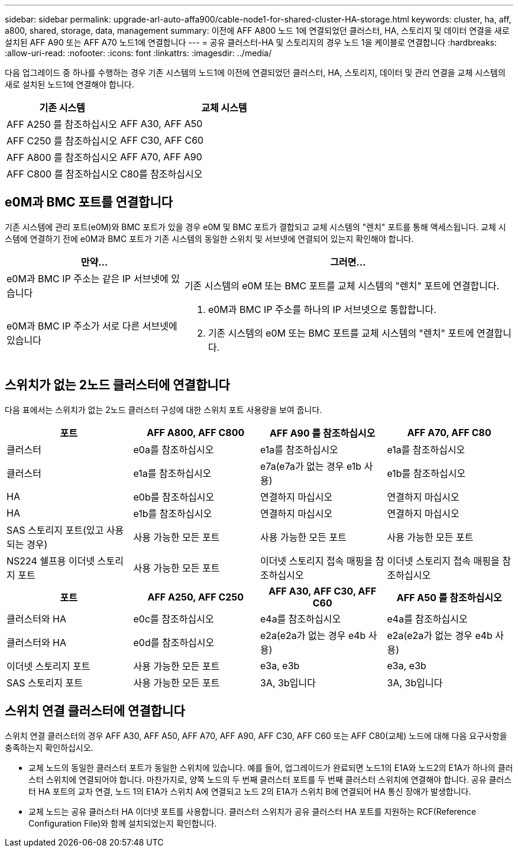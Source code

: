 ---
sidebar: sidebar 
permalink: upgrade-arl-auto-affa900/cable-node1-for-shared-cluster-HA-storage.html 
keywords: cluster, ha, aff, a800, shared, storage, data, management 
summary: 이전에 AFF A800 노드 1에 연결되었던 클러스터, HA, 스토리지 및 데이터 연결을 새로 설치된 AFF A90 또는 AFF A70 노드1에 연결합니다 
---
= 공유 클러스터-HA 및 스토리지의 경우 노드 1을 케이블로 연결합니다
:hardbreaks:
:allow-uri-read: 
:nofooter: 
:icons: font
:linkattrs: 
:imagesdir: ../media/


[role="lead"]
다음 업그레이드 중 하나를 수행하는 경우 기존 시스템의 노드1에 이전에 연결되었던 클러스터, HA, 스토리지, 데이터 및 관리 연결을 교체 시스템의 새로 설치된 노드1에 연결해야 합니다.

[cols="35,65"]
|===
| 기존 시스템 | 교체 시스템 


| AFF A250 를 참조하십시오 | AFF A30, AFF A50 


| AFF C250 를 참조하십시오 | AFF C30, AFF C60 


| AFF A800 를 참조하십시오 | AFF A70, AFF A90 


| AFF C800 를 참조하십시오 | C80를 참조하십시오 
|===


== e0M과 BMC 포트를 연결합니다

기존 시스템에 관리 포트(e0M)와 BMC 포트가 있을 경우 e0M 및 BMC 포트가 결합되고 교체 시스템의 "렌치" 포트를 통해 액세스됩니다. 교체 시스템에 연결하기 전에 e0M과 BMC 포트가 기존 시스템의 동일한 스위치 및 서브넷에 연결되어 있는지 확인해야 합니다.

[cols="35,65"]
|===
| 만약... | 그러면... 


| e0M과 BMC IP 주소는 같은 IP 서브넷에 있습니다 | 기존 시스템의 e0M 또는 BMC 포트를 교체 시스템의 "렌치" 포트에 연결합니다. 


| e0M과 BMC IP 주소가 서로 다른 서브넷에 있습니다  a| 
. e0M과 BMC IP 주소를 하나의 IP 서브넷으로 통합합니다.
. 기존 시스템의 e0M 또는 BMC 포트를 교체 시스템의 "렌치" 포트에 연결합니다.


|===


== 스위치가 없는 2노드 클러스터에 연결합니다

다음 표에서는 스위치가 없는 2노드 클러스터 구성에 대한 스위치 포트 사용량을 보여 줍니다.

|===
| 포트 | AFF A800, AFF C800 | AFF A90 를 참조하십시오 | AFF A70, AFF C80 


| 클러스터 | e0a를 참조하십시오 | e1a를 참조하십시오 | e1a를 참조하십시오 


| 클러스터 | e1a를 참조하십시오 | e7a(e7a가 없는 경우 e1b 사용) | e1b를 참조하십시오 


| HA | e0b를 참조하십시오 | 연결하지 마십시오 | 연결하지 마십시오 


| HA | e1b를 참조하십시오 | 연결하지 마십시오 | 연결하지 마십시오 


| SAS 스토리지 포트(있고 사용되는 경우) | 사용 가능한 모든 포트 | 사용 가능한 모든 포트 | 사용 가능한 모든 포트 


| NS224 쉘프용 이더넷 스토리지 포트 | 사용 가능한 모든 포트 | 이더넷 스토리지 접속 매핑을 참조하십시오 | 이더넷 스토리지 접속 매핑을 참조하십시오 
|===
|===
| 포트 | AFF A250, AFF C250 | AFF A30, AFF C30, AFF C60 | AFF A50 를 참조하십시오 


| 클러스터와 HA | e0c를 참조하십시오 | e4a를 참조하십시오 | e4a를 참조하십시오 


| 클러스터와 HA | e0d를 참조하십시오 | e2a(e2a가 없는 경우 e4b 사용) | e2a(e2a가 없는 경우 e4b 사용) 


| 이더넷 스토리지 포트 | 사용 가능한 모든 포트 | e3a, e3b | e3a, e3b 


| SAS 스토리지 포트 | 사용 가능한 모든 포트 | 3A, 3b입니다 | 3A, 3b입니다 
|===


== 스위치 연결 클러스터에 연결합니다

스위치 연결 클러스터의 경우 AFF A30, AFF A50, AFF A70, AFF A90, AFF C30, AFF C60 또는 AFF C80(교체) 노드에 대해 다음 요구사항을 충족하는지 확인하십시오.

* 교체 노드의 동일한 클러스터 포트가 동일한 스위치에 있습니다. 예를 들어, 업그레이드가 완료되면 노드1의 E1A와 노드2의 E1A가 하나의 클러스터 스위치에 연결되어야 합니다. 마찬가지로, 양쪽 노드의 두 번째 클러스터 포트를 두 번째 클러스터 스위치에 연결해야 합니다. 공유 클러스터 HA 포트의 교차 연결, 노드 1의 E1A가 스위치 A에 연결되고 노드 2의 E1A가 스위치 B에 연결되어 HA 통신 장애가 발생합니다.
* 교체 노드는 공유 클러스터 HA 이더넷 포트를 사용합니다. 클러스터 스위치가 공유 클러스터 HA 포트를 지원하는 RCF(Reference Configuration File)와 함께 설치되었는지 확인합니다.

